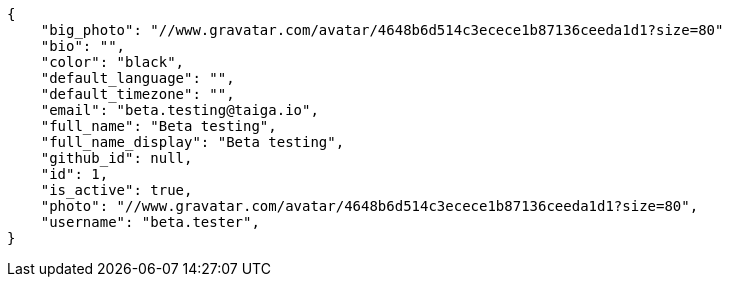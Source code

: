 [source,json]
----
{
    "big_photo": "//www.gravatar.com/avatar/4648b6d514c3ecece1b87136ceeda1d1?size=80"
    "bio": "",
    "color": "black",
    "default_language": "",
    "default_timezone": "",
    "email": "beta.testing@taiga.io",
    "full_name": "Beta testing",
    "full_name_display": "Beta testing",
    "github_id": null,
    "id": 1,
    "is_active": true,
    "photo": "//www.gravatar.com/avatar/4648b6d514c3ecece1b87136ceeda1d1?size=80",
    "username": "beta.tester",
}
----
